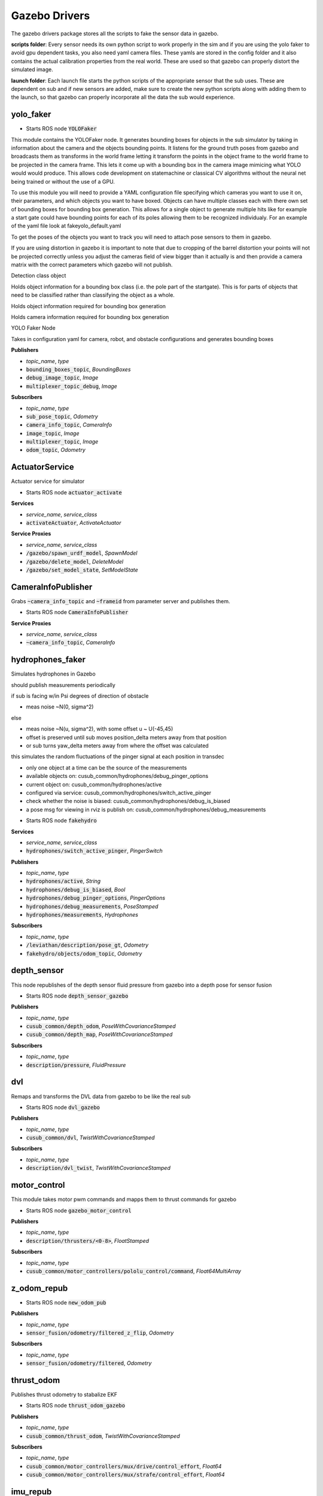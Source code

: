 ==============
Gazebo Drivers
==============

The gazebo drivers package stores all the scripts to fake the sensor data in gazebo.

**scripts folder**: Every sensor needs its own python script to work properly in the sim and if you are using the yolo faker to avoid gpu dependent tasks, you also need yaml camera files. These yamls are stored in the config folder and it also contains the actual calibration properties from the real world. These are used so that gazebo can properly distort the simulated image.

**launch folder**: Each launch file starts the python scripts of the appropriate sensor that the sub uses. These are dependent on sub and if new sensors are added, make sure to create the new python scripts along with adding them to the launch, so that gazebo can properly incorporate all the data the sub would experience.


yolo_faker
-----------------

* Starts ROS node :code:`YOLOFaker`


This module contains the YOLOFaker node.  It generates bounding boxes
for objects in the sub simulator by taking in information about the
camera and the objects bounding points.  It listens for the ground
truth poses from gazebo and broadcasts them as transforms in the world
frame letting it transform the points in the object frame to the world
frame to be projected in the camera frame.  This lets it come up with a
bounding box in the camera image mimicing what YOLO would would produce.
This allows code development on statemachine or classical CV algorithms
without the neural net being trained or without the use of a GPU.

To use this module you will need to provide a YAML configuration file
specifying which cameras you want to use it on, their parameters, and
which objects you want to have boxed.  Objects can have multiple
classes each with there own set of bounding boxes for bounding box
generation.  This allows for a single object to generate multiple hits
like for example a start gate could have bounding points for each of
its poles allowing them to be recognized individualy.  For an example
of the yaml file look at fakeyolo_default.yaml

To get the poses of the objects you want to track you will need to attach
pose sensors to them in gazebo.

If you are using distortion in gazebo it is important to note that due
to cropping of the barrel distortion your points will not be projected
correctly unless you adjust the cameras field of view bigger than it
actually is and then provide a camera matrix with the correct parameters
which gazebo will not publish.



.. class:: YOLOObjectClass

    Detection class object

    Holds object information for a bounding box class (i.e. the pole
    part of the startgate).  This is for parts of objects that need
    to be classified rather than classifying the object as a whole.


.. class:: YOLOObject

    Holds object information required for bounding box generation

.. class:: Camera

    Holds camera information required for bounding box generation


.. class:: YOLOFaker

    YOLO Faker Node

    Takes in configuration yaml for camera, robot, and obstacle
    configurations and generates bounding boxes


**Publishers**

* *topic_name*, *type*
* :code:`bounding_boxes_topic`, *BoundingBoxes*
* :code:`debug_image_topic`, *Image*
* :code:`multiplexer_topic_debug`, *Image*


**Subscribers**

* *topic_name*, *type*
* :code:`sub_pose_topic`, *Odometry*
* :code:`camera_info_topic`, *CameraInfo*
* :code:`image_topic`, *Image*
* :code:`multiplexer_topic`, *Image*
* :code:`odom_topic`, *Odometry*

ActuatorService
-------------------

.. class:: Actuator

    Actuator service for simulator


* Starts ROS node :code:`actuator_activate`

**Services**

* *service_name*, *service_class*
* :code:`activateActuator`, *ActivateActuator*


**Service Proxies**

* *service_name*, *service_class*
* :code:`/gazebo/spawn_urdf_model`, *SpawnModel*
* :code:`/gazebo/delete_model`, *DeleteModel*
* :code:`/gazebo/set_model_state`, *SetModelState*

CameraInfoPublisher
-------------------

.. class:: CameraInfoPublisher

    Grabs :code:`~camera_info_topic` and :code:`~frameid` from parameter server
    and publishes them.


* Starts ROS node :code:`CameraInfoPublisher`

**Service Proxies**

* *service_name*, *service_class*
* :code:`~camera_info_topic`, *CameraInfo*


hydrophones_faker
-------------------

.. class:: HydroFaker

    Simulates hydrophones in Gazebo

    should publish measurements periodically

    if sub is facing w/in Psi degrees of direction of obstacle

    - meas noise ~N(0, sigma^2)

    else

    - meas noise ~N(u, sigma^2), with some offset u ~ U(-45,45)

    - offset is preserved until sub moves position_delta meters away from that position

    - or sub turns yaw_delta meters away from where the offset was calculated

    this simulates the random fluctuations of the pinger signal at each position in transdec

    - only one object at a time can be the source of the measurements

    - available objects on: cusub_common/hydrophones/debug_pinger_options

    - current object on: cusub_common/hydrophones/active

    - configured via service: cusub_common/hydrophones/switch_active_pinger

    - check whether the noise is biased: cusub_common/hydrophones/debug_is_biased

    - a pose msg for viewing in rviz is publish on: cusub_common/hydrophones/debug_measurements



* Starts ROS node :code:`fakehydro`

**Services**

* *service_name*, *service_class*
* :code:`hydrophones/switch_active_pinger`, *PingerSwitch*

**Publishers**

* *topic_name*, *type*
* :code:`hydrophones/active`, *String*
* :code:`hydrophones/debug_is_biased`, *Bool*
* :code:`hydrophones/debug_pinger_options`, *PingerOptions*
* :code:`hydrophones/debug_measurements`, *PoseStamped*
* :code:`hydrophones/measurements`, *Hydrophones*


**Subscribers**

* *topic_name*, *type*
* :code:`/leviathan/description/pose_gt`, *Odometry*
* :code:`fakehydro/objects/odom_topic`, *Odometry*


depth_sensor
-------------------

.. class:: DepthSensor

    This node republishes of the depth sensor fluid pressure
    from gazebo into a depth pose for sensor fusion



* Starts ROS node :code:`depth_sensor_gazebo`

**Publishers**

* *topic_name*, *type*
* :code:`cusub_common/depth_odom`, *PoseWithCovarianceStamped*
* :code:`cusub_common/depth_map`, *PoseWithCovarianceStamped*


**Subscribers**

* *topic_name*, *type*
* :code:`description/pressure`, *FluidPressure*


dvl
-------------------

.. class:: DVLRemap

    Remaps and transforms the DVL data from gazebo to be like the real sub


* Starts ROS node :code:`dvl_gazebo`

**Publishers**

* *topic_name*, *type*
* :code:`cusub_common/dvl`, *TwistWithCovarianceStamped*


**Subscribers**

* *topic_name*, *type*
* :code:`description/dvl_twist`, *TwistWithCovarianceStamped*


motor_control
-------------------

.. class:: MotorControl

    This module takes motor pwm commands and mapps them to thrust commands
    for gazebo

* Starts ROS node :code:`gazebo_motor_control`


**Publishers**

* *topic_name*, *type*
* :code:`description/thrusters/<0-8>`, *FloatStamped*


**Subscribers**

* *topic_name*, *type*
* :code:`cusub_common/motor_controllers/pololu_control/command`, *Float64MultiArray*


z_odom_repub
-------------------

.. class:: odom_callback


* Starts ROS node :code:`new_odom_pub`


**Publishers**

* *topic_name*, *type*
* :code:`sensor_fusion/odometry/filtered_z_flip`, *Odometry*


**Subscribers**

* *topic_name*, *type*
* :code:`sensor_fusion/odometry/filtered`, *Odometry*



thrust_odom
-------------------

.. class:: ThrustOdom

    Publishes thrust odometry to stabalize EKF


* Starts ROS node :code:`thrust_odom_gazebo`


**Publishers**

* *topic_name*, *type*
* :code:`cusub_common/thrust_odom`, *TwistWithCovarianceStamped*


**Subscribers**

* *topic_name*, *type*
* :code:`cusub_common/motor_controllers/mux/drive/control_effort`, *Float64*
* :code:`cusub_common/motor_controllers/mux/strafe/control_effort`, *Float64*



imu_repub
-------------------

.. class:: IMURepub


* Starts ROS node :code:`imu_repub`


**Publishers**

* *topic_name*, *type*
* :code:`cusub_common/imu`, *Imu*


**Subscribers**

* *topic_name*, *type*
* :code:`description/imu`, *Imu*
* :code:`mag_offset`, *Float64*


Defined Message Types
----------------------
* ActivateActuator
    * int8 actuatorNumber
    * int32 activationTime
* Hydrophones
    * std_msgs/Header header
    * float64 azimuth
* PingerOptions
    * string[] options






